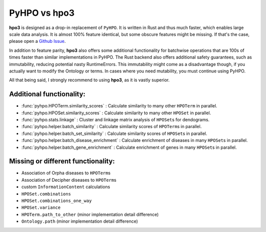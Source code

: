 PyHPO vs hpo3
=============

**hpo3** is designed as a drop-in replacement of ``PyHPO``. It is written in Rust and thus much faster, which enables large scale data analysis. It is almost 100% feature identical, but some obscure features might be missing. If that's the case, please open a `Github Issue <https://github.com/anergictcell/hpo3/issues/>`_.

In addition to feature parity, **hpo3** also offers some additional functionality for batchwise operations that are 100s of times faster than similar implementations in PyHPO.
The Rust backend also offers additional safety guarantees, such as immutability, reducing potential nasty RuntimeErrors. This immutability might come as a disadvantage though, if you actually want to modify the Ontology or terms. In cases where you need mutability, you must continue using PyHPO.

All that being said, I strongly recommend to using **hpo3**, as it is vastly superior.

Additional functionality:
-------------------------

* :func:`pyhpo.HPOTerm.similarity_scores` : Calculate similarity to many other ``HPOTerm`` in parallel.
* :func:`pyhpo.HPOSet.similarity_scores` : Calculate similarity to many other ``HPOSet`` in parallel.
* :func:`pyhpo.stats.linkage` : Cluster and linkage matrix analysis of ``HPOSet``\s for dendograms.
* :func:`pyhpo.helper.batch_similarity` : Calculate similarity scores of ``HPOTerm``\s in parallel.
* :func:`pyhpo.helper.batch_set_similarity` : Calculate similarity scores of ``HPOSet``\s in parallel.
* :func:`pyhpo.helper.batch_disease_enrichment` : Calculate enrichment of diseases in many ``HPOSet``\s in parallel.
* :func:`pyhpo.helper.batch_gene_enrichment` : Calculate enrichment of genes in many ``HPOSet``\s in parallel.

Missing or different functionality:
-----------------------------------

* Association of Orpha diseases to ``HPOTerm``\s
* Association of Decipher diseases to ``HPOTerm``\s
* custom ``InformationContent`` calculations
* ``HPOSet.combinations``
* ``HPOSet.combinations_one_way``
* ``HPOSet.variance``
* ``HPOTerm.path_to_other`` (minor implementation detail difference)
* ``Ontology.path`` (minor implementation detail difference)
